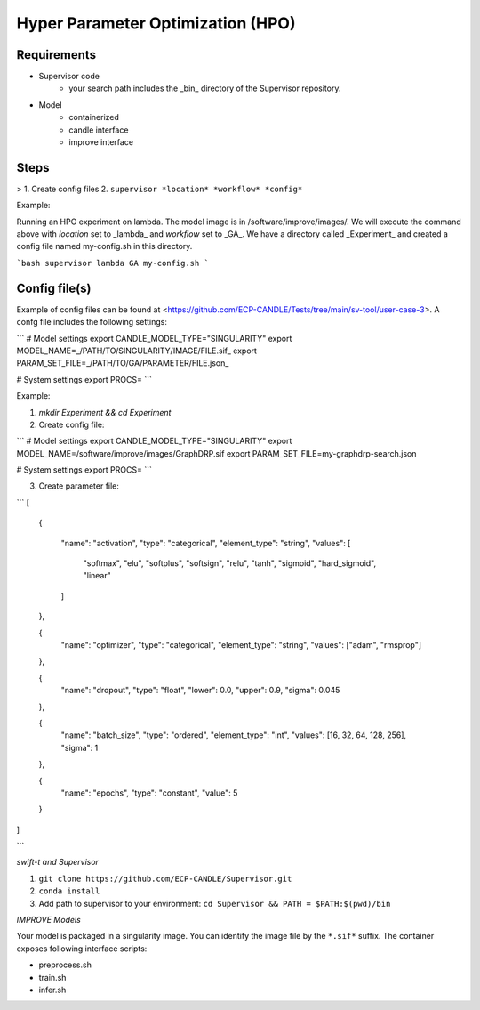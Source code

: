 Hyper Parameter Optimization (HPO)
==================================

Requirements
____________

- Supervisor code
    - your search path includes the _bin_ directory of the Supervisor repository.
- Model 
    - containerized
    - candle interface
    - improve interface 


Steps
_____

>
1. Create config files
2. ``supervisor *location* *workflow* *config*``


Example:

Running an HPO experiment on lambda. The model image is in /software/improve/images/. We will execute the command above with *location* set to _lambda_ and *workflow* set to _GA_.
We have a directory called _Experiment_ and created a config file named my-config.sh in this directory. 


```bash
supervisor lambda GA my-config.sh
```

Config file(s)
______________

Example of config files can be found at <https://github.com/ECP-CANDLE/Tests/tree/main/sv-tool/user-case-3>. A confg file includes the following settings:

```
# Model settings
export CANDLE_MODEL_TYPE="SINGULARITY"
export MODEL_NAME=_/PATH/TO/SINGULARITY/IMAGE/FILE.sif_
export PARAM_SET_FILE=_/PATH/TO/GA/PARAMETER/FILE.json_

# System settings
export PROCS=
```

Example:

1. `mkdir Experiment && cd Experiment`
2. Create config file:

```
# Model settings
export CANDLE_MODEL_TYPE="SINGULARITY"
export MODEL_NAME=/software/improve/images/GraphDRP.sif
export PARAM_SET_FILE=my-graphdrp-search.json

# System settings
export PROCS=
```

3. Create parameter file:

```
[
  {

    "name": "activation",
    "type": "categorical",
    "element_type": "string",
    "values": [
      "softmax",
      "elu",
      "softplus",
      "softsign",
      "relu",
      "tanh",
      "sigmoid",
      "hard_sigmoid",
      "linear"
    ]
  },

  {
    "name": "optimizer",
    "type": "categorical",
    "element_type": "string",
    "values": ["adam", "rmsprop"]
  },

  {
    "name": "dropout",
    "type": "float",
    "lower": 0.0,
    "upper": 0.9,
    "sigma": 0.045
  },


  {
    "name": "batch_size",
    "type": "ordered",
    "element_type": "int",
    "values": [16, 32, 64, 128, 256],
    "sigma": 1
  },

  {
    "name": "epochs",
    "type": "constant",
    "value": 5
  }
]

```






*swift-t and Supervisor*

1. ``git clone https://github.com/ECP-CANDLE/Supervisor.git``
2. ``conda install``
3. Add path to supervisor to your environment: ``cd Supervisor && PATH = $PATH:$(pwd)/bin``

*IMPROVE Models*

Your model is packaged in a singularity image. You can identify the image file by the ``*.sif*`` suffix. The container exposes following interface scripts:

+ preprocess.sh
+ train.sh
+ infer.sh




